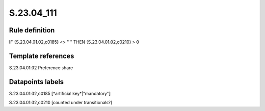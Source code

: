 ===========
S.23.04_111
===========

Rule definition
---------------

IF {S.23.04.01.02,c0185} <> " " THEN {S.23.04.01.02,c0210} > 0


Template references
-------------------

S.23.04.01.02 Preference share


Datapoints labels
-----------------

S.23.04.01.02,c0185 [*artificial key*|"mandatory"]

S.23.04.01.02,c0210 [counted under transitionals?]



